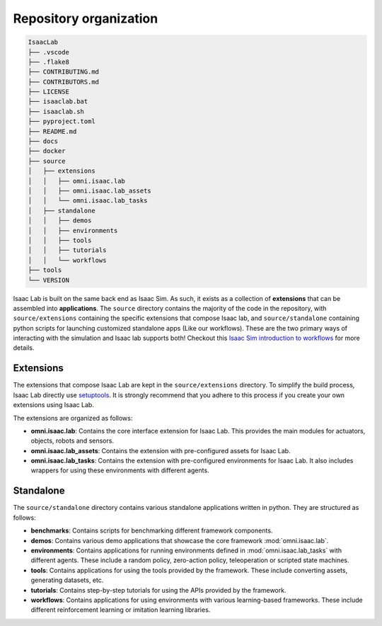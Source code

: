 Repository organization
-----------------------

.. code-block:: bash

   IsaacLab
   ├── .vscode
   ├── .flake8
   ├── CONTRIBUTING.md
   ├── CONTRIBUTORS.md
   ├── LICENSE
   ├── isaaclab.bat
   ├── isaaclab.sh
   ├── pyproject.toml
   ├── README.md
   ├── docs
   ├── docker
   ├── source
   │   ├── extensions
   │   │   ├── omni.isaac.lab
   │   │   ├── omni.isaac.lab_assets
   │   │   └── omni.isaac.lab_tasks
   │   ├── standalone
   │   │   ├── demos
   │   │   ├── environments
   │   │   ├── tools
   │   │   ├── tutorials
   │   │   └── workflows
   ├── tools
   └── VERSION

Isaac Lab is built on the same back end as Isaac Sim.  As such, it exists as a collection of **extensions** that can be assembled into **applications**. The ``source`` directory contains the majority of the code in the repository, with ``source/extensions`` containing the specific extensions that compose Isaac lab, and ``source/standalone`` containing python scripts for launching customized standalone apps (Like our workflows). These are the two primary ways of interacting with the simulation and Isaac lab supports both! Checkout this `Isaac Sim introduction to workflows <https://docs.omniverse.nvidia.com/isaacsim/latest/introductory_tutorials/tutorial_intro_workflows.html>`__ for more details.


Extensions
~~~~~~~~~~

The extensions that compose Isaac Lab are kept in the ``source/extensions`` directory. To simplify the build process, Isaac Lab directly use `setuptools <https://setuptools.readthedocs.io/en/latest/>`__. It is strongly recommend that you adhere to this process if you create your own extensions using Isaac Lab.

The extensions are organized as follows:

* **omni.isaac.lab**: Contains the core interface extension for Isaac Lab. This provides the main modules for actuators,
  objects, robots and sensors.
* **omni.isaac.lab_assets**: Contains the extension with pre-configured assets for Isaac Lab.
* **omni.isaac.lab_tasks**: Contains the extension with pre-configured environments for Isaac Lab. It also includes
  wrappers for using these environments with different agents.


Standalone
~~~~~~~~~~

The ``source/standalone`` directory contains various standalone applications written in python.
They are structured as follows:

* **benchmarks**: Contains scripts for benchmarking different framework components.
* **demos**: Contains various demo applications that showcase the core framework :mod:`omni.isaac.lab`.
* **environments**: Contains applications for running environments defined in :mod:`omni.isaac.lab_tasks` with
  different agents. These include a random policy, zero-action policy, teleoperation or scripted state machines.
* **tools**: Contains applications for using the tools provided by the framework. These include converting assets,
  generating datasets, etc.
* **tutorials**: Contains step-by-step tutorials for using the APIs provided by the framework.
* **workflows**: Contains applications for using environments with various learning-based frameworks. These include different
  reinforcement learning or imitation learning libraries.
